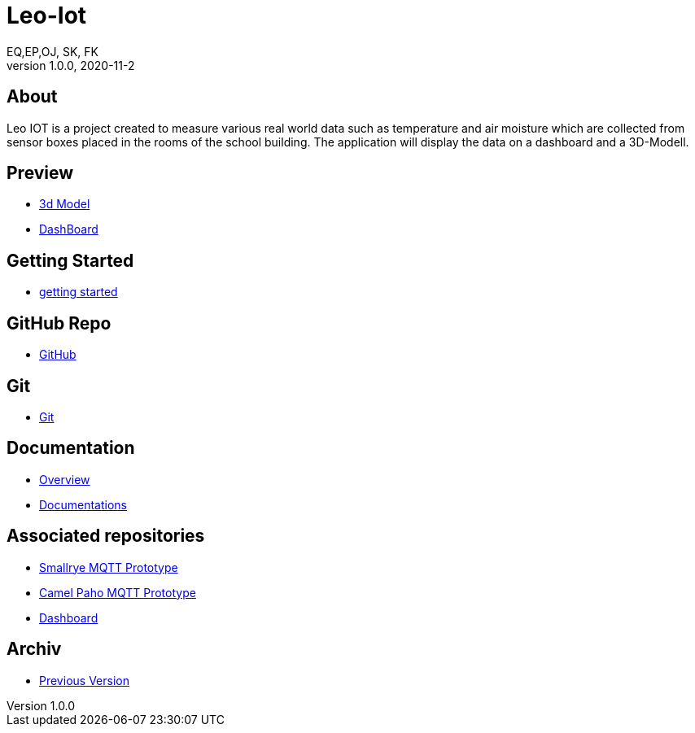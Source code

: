 = Leo-Iot
EQ,EP,OJ, SK, FK
1.0.0, 2020-11-2:
ifndef::imagesdir[:imagesdir: images]

== About

Leo IOT is a project created to measure various real world data
such as temperature and air moisture which are collected from sensor
boxes placed in the rooms of the school building. The application
will display the data on a dashboard and a 3D-Modell.

== Preview

- http://vm139.htl-leonding.ac.at/en/3d[3d Model]
- http://vm139.htl-leonding.ac.at/en/dashboard[DashBoard]

== Getting Started

* https://htl-leonding-project.github.io/leo-iot/getting-started[getting started]

== GitHub Repo

* https://github.com/htl-leonding-project/leo-iot[GitHub]

== Git

* https://htl-leonding-project.github.io/leo-iot/git[Git]

== Documentation

* https://htl-leonding-project.github.io/leo-iot/[Overview]
* https://htl-leonding-project.github.io/leo-iot/documentation[Documentations]


== Associated repositories

* https://github.com/QuirinEcker/quarkus-mqtt[Smallrye MQTT Prototype]
* https://github.com/QuirinEcker/camel-paho-demo[Camel Paho MQTT Prototype]
* https://github.com/sknogler/leoiot-new-dashboard[Dashboard]

== Archiv

* https://drive.google.com/drive/folders/1sIm3kAN1Gty35lSp5xbqtrQ_-PelBX2N[Previous Version]







